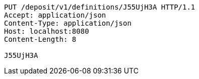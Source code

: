 [source,http,options="nowrap"]
----
PUT /deposit/v1/definitions/J55UjH3A HTTP/1.1
Accept: application/json
Content-Type: application/json
Host: localhost:8080
Content-Length: 8

J55UjH3A
----